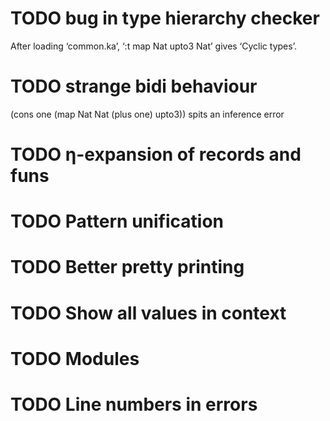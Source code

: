 * TODO bug in type hierarchy checker
  After loading ‘common.ka’, ‘:t map Nat upto3 Nat’ gives ‘Cyclic types’.
* TODO strange bidi behaviour
  (cons one (map Nat Nat (plus one) upto3)) spits an inference error
* TODO η-expansion of records and funs
* TODO Pattern unification
* TODO Better pretty printing
* TODO Show all values in context
* TODO Modules
* TODO Line numbers in errors
